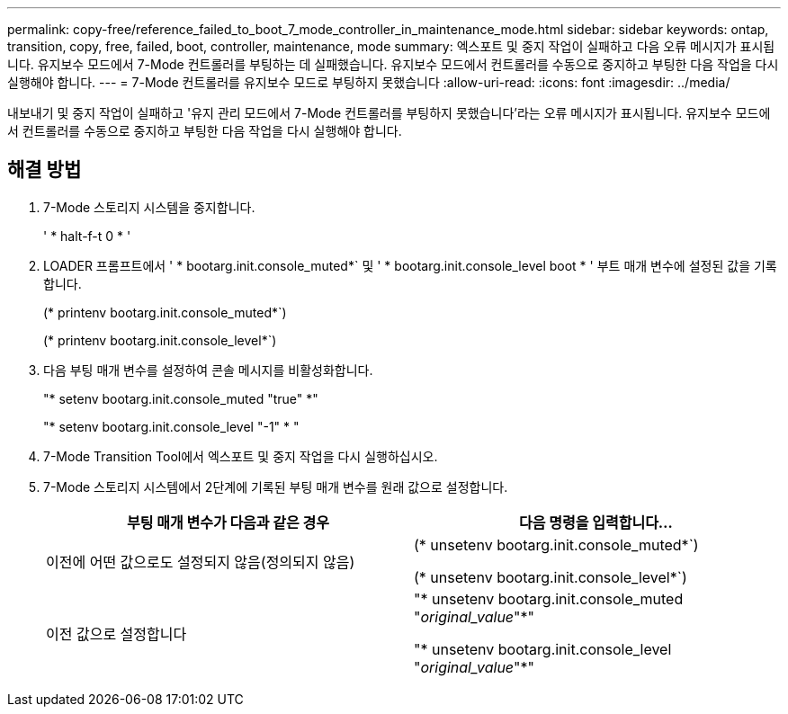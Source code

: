---
permalink: copy-free/reference_failed_to_boot_7_mode_controller_in_maintenance_mode.html 
sidebar: sidebar 
keywords: ontap, transition, copy, free, failed, boot, controller, maintenance, mode 
summary: 엑스포트 및 중지 작업이 실패하고 다음 오류 메시지가 표시됩니다. 유지보수 모드에서 7-Mode 컨트롤러를 부팅하는 데 실패했습니다. 유지보수 모드에서 컨트롤러를 수동으로 중지하고 부팅한 다음 작업을 다시 실행해야 합니다. 
---
= 7-Mode 컨트롤러를 유지보수 모드로 부팅하지 못했습니다
:allow-uri-read: 
:icons: font
:imagesdir: ../media/


[role="lead"]
내보내기 및 중지 작업이 실패하고 '유지 관리 모드에서 7-Mode 컨트롤러를 부팅하지 못했습니다'라는 오류 메시지가 표시됩니다. 유지보수 모드에서 컨트롤러를 수동으로 중지하고 부팅한 다음 작업을 다시 실행해야 합니다.



== 해결 방법

. 7-Mode 스토리지 시스템을 중지합니다.
+
' * halt-f-t 0 * '

. LOADER 프롬프트에서 ' * bootarg.init.console_muted*` 및 ' * bootarg.init.console_level boot * ' 부트 매개 변수에 설정된 값을 기록합니다.
+
(* printenv bootarg.init.console_muted*`)

+
(* printenv bootarg.init.console_level*`)

. 다음 부팅 매개 변수를 설정하여 콘솔 메시지를 비활성화합니다.
+
"* setenv bootarg.init.console_muted "true" *"

+
"* setenv bootarg.init.console_level "-1" * "

. 7-Mode Transition Tool에서 엑스포트 및 중지 작업을 다시 실행하십시오.
. 7-Mode 스토리지 시스템에서 2단계에 기록된 부팅 매개 변수를 원래 값으로 설정합니다.
+
|===
| 부팅 매개 변수가 다음과 같은 경우 | 다음 명령을 입력합니다... 


 a| 
이전에 어떤 값으로도 설정되지 않음(정의되지 않음)
 a| 
(* unsetenv bootarg.init.console_muted*`)

(* unsetenv bootarg.init.console_level*`)



 a| 
이전 값으로 설정합니다
 a| 
"* unsetenv bootarg.init.console_muted "_original_value_"*"

"* unsetenv bootarg.init.console_level "_original_value_"*"

|===

